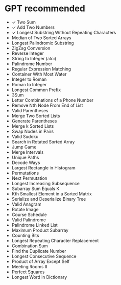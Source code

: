 * GPT recommended
 - ✓ Two Sum
 - ✓ Add Two Numbers
 - ✓ Longest Substring Without Repeating Characters
 - Median of Two Sorted Arrays
 - Longest Palindromic Substring
 - ZigZag Conversion
 - Reverse Integer
 - String to Integer (atoi)
 - Palindrome Number
 - Regular Expression Matching
 - Container With Most Water
 - Integer to Roman
 - Roman to Integer
 - Longest Common Prefix
 - 3Sum
 - Letter Combinations of a Phone Number
 - Remove Nth Node From End of List
 - Valid Parentheses
 - Merge Two Sorted Lists
 - Generate Parentheses
 - Merge k Sorted Lists
 - Swap Nodes in Pairs
 - Valid Sudoku
 - Search in Rotated Sorted Array
 - Jump Game
 - Merge Intervals
 - Unique Paths
 - Decode Ways
 - Largest Rectangle in Histogram
 - Permutations
 - Next Permutation
 - Longest Increasing Subsequence
 - Subarray Sum Equals K
 - Kth Smallest Element in a Sorted Matrix
 - Serialize and Deserialize Binary Tree
 - Valid Anagram
 - Rotate Image
 - Course Schedule
 - Valid Palindrome
 - Palindrome Linked List
 - Maximum Product Subarray
 - Counting Bits
 - Longest Repeating Character Replacement
 - Combination Sum
 - Find the Duplicate Number
 - Longest Consecutive Sequence
 - Product of Array Except Self
 - Meeting Rooms II
 - Perfect Squares
 - Longest Word in Dictionary
